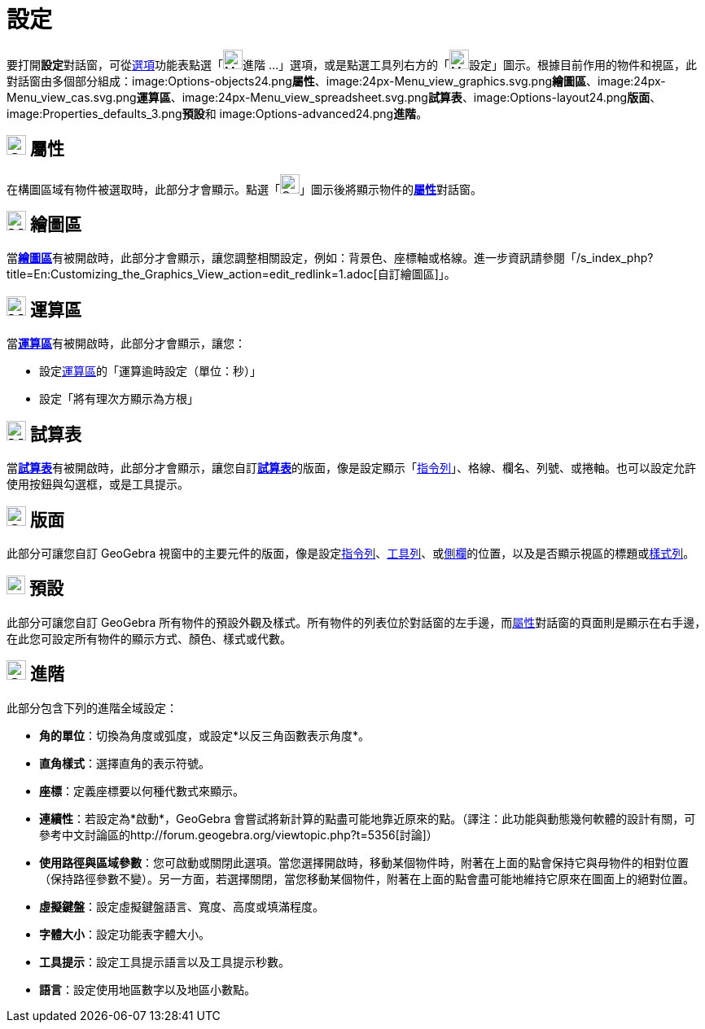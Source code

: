 = 設定
ifdef::env-github[:imagesdir: /zh/modules/ROOT/assets/images]

要打開**設定**對話窗，可從xref:/選項功能表.adoc[選項]功能表點選「image:Menu_Properties_Gear.png[Menu Properties
Gear.png,width=24,height=24]進階 ...」選項，或是點選工具列右方的「image:Menu_Properties_Gear.png[Menu Properties
Gear.png,width=24,height=24]設定」圖示。根據目前作用的物件和視區，此對話窗由多個部分組成：image:Options-objects24.png[Options-objects24.png,width=24,height=24]**屬性**、image:24px-Menu_view_graphics.svg.png[Menu
view graphics.svg,width=24,height=24]**繪圖區**、image:24px-Menu_view_cas.svg.png[Menu view
cas.svg,width=24,height=24]**運算區**、image:24px-Menu_view_spreadsheet.svg.png[Menu view
spreadsheet.svg,width=24,height=24]**試算表**、image:Options-layout24.png[Options-layout24.png,width=24,height=24]**版面**、image:Properties_defaults_3.png[Properties
defaults 3.png,width=23,height=23]**預設**和
image:Options-advanced24.png[Options-advanced24.png,width=24,height=24]**進階**。

== image:Options-objects24.png[Options-objects24.png,width=24,height=24] 屬性

在構圖區域有物件被選取時，此部分才會顯示。點選「image:Options-objects24.png[Options-objects24.png,width=24,height=24]」圖示後將顯示物件的**xref:/屬性.adoc[屬性]**對話窗。

== image:24px-Menu_view_graphics.svg.png[Menu view graphics.svg,width=24,height=24] 繪圖區

當**xref:/繪圖區.adoc[繪圖區]**有被開啟時，此部分才會顯示，讓您調整相關設定，例如：背景色、座標軸或格線。進一步資訊請參閱「/s_index_php?title=En:Customizing_the_Graphics_View_action=edit_redlink=1.adoc[自訂繪圖區]」。

== image:24px-Menu_view_cas.svg.png[Menu view cas.svg,width=24,height=24] 運算區

當**xref:/運算區.adoc[運算區]**有被開啟時，此部分才會顯示，讓您：

* 設定xref:/運算區.adoc[運算區]的「運算逾時設定（單位：秒）」
* 設定「將有理次方顯示為方根」

== image:24px-Menu_view_spreadsheet.svg.png[Menu view spreadsheet.svg,width=24,height=24] 試算表

當**xref:/試算表.adoc[試算表]**有被開啟時，此部分才會顯示，讓您自訂**xref:/試算表.adoc[試算表]**的版面，像是設定顯示「xref:/指令列.adoc[指令列]」、格線、欄名、列號、或捲軸。也可以設定允許使用按鈕與勾選框，或是工具提示。

== image:Options-layout24.png[Options-layout24.png,width=24,height=24] 版面

此部分可讓您自訂 GeoGebra
視窗中的主要元件的版面，像是設定xref:/指令列.adoc[指令列]、xref:/工具列.adoc[工具列]、或xref:/側欄.adoc[側欄]的位置，以及是否顯示視區的標題或xref:/樣式列.adoc[樣式列]。

== image:Properties_defaults_3.png[Properties defaults 3.png,width=23,height=23] 預設

此部分可讓您自訂 GeoGebra
所有物件的預設外觀及樣式。所有物件的列表位於對話窗的左手邊，而xref:/屬性.adoc[屬性]對話窗的頁面則是顯示在右手邊，在此您可設定所有物件的顯示方式、顏色、樣式或代數。

== image:Options-advanced24.png[Options-advanced24.png,width=24,height=24] 進階

此部分包含下列的進階全域設定：

* *角的單位*：切換為角度或弧度，或設定*以反三角函數表示角度*。
* *直角樣式*：選擇直角的表示符號。
* *座標*：定義座標要以何種代數式來顯示。
* *連續性*：若設定為*啟動*，GeoGebra
會嘗試將新計算的點盡可能地靠近原來的點。（譯注：此功能與動態幾何軟體的設計有關，可參考中文討論區的http://forum.geogebra.org/viewtopic.php?t=5356[討論]）
* *使用路徑與區域參數*：您可啟動或關閉此選項。當您選擇開啟時，移動某個物件時，附著在上面的點會保持它與母物件的相對位置（保持路徑參數不變）。另一方面，若選擇關閉，當您移動某個物件，附著在上面的點會盡可能地維持它原來在圖面上的絕對位置。
* *虛擬鍵盤*：設定虛擬鍵盤語言、寬度、高度或填滿程度。
* *字體大小*：設定功能表字體大小。
* *工具提示*：設定工具提示語言以及工具提示秒數。
* *語言*：設定使用地區數字以及地區小數點。
